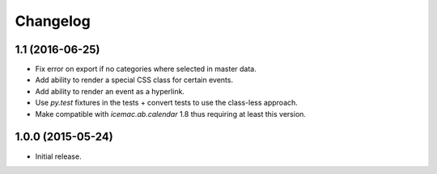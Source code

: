 ===========
 Changelog
===========

1.1 (2016-06-25)
================

- Fix error on export if no categories where selected in master data.

- Add ability to render a special CSS class for certain events.

- Add ability to render an event as a hyperlink.

- Use `py.test` fixtures in the tests + convert tests to use the class-less
  approach.

- Make compatible with `icemac.ab.calendar` 1.8 thus requiring at least this
  version.


1.0.0 (2015-05-24)
==================

- Initial release.
